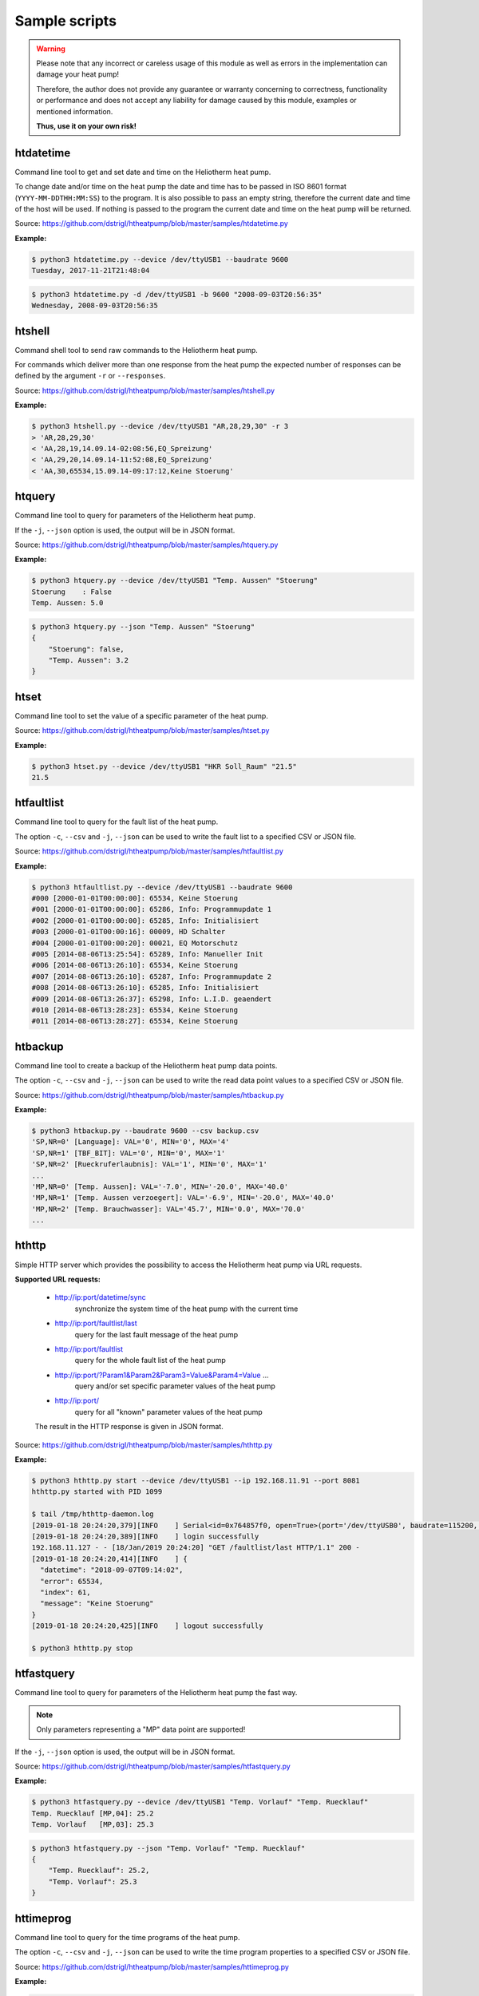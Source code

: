 .. _htscripts:

Sample scripts
==============

.. warning::

   Please note that any incorrect or careless usage of this module as well as
   errors in the implementation can damage your heat pump!

   Therefore, the author does not provide any guarantee or warranty concerning
   to correctness, functionality or performance and does not accept any liability
   for damage caused by this module, examples or mentioned information.

   **Thus, use it on your own risk!**


htdatetime
----------

Command line tool to get and set date and time on the Heliotherm heat pump.

To change date and/or time on the heat pump the date and time has to be passed in ISO 8601 format
(``YYYY-MM-DDTHH:MM:SS``) to the program. It is also possible to pass an empty string, therefore
the current date and time of the host will be used. If nothing is passed to the program the current
date and time on the heat pump will be returned.

Source: https://github.com/dstrigl/htheatpump/blob/master/samples/htdatetime.py

**Example:**

.. code-block:: shell

    $ python3 htdatetime.py --device /dev/ttyUSB1 --baudrate 9600
    Tuesday, 2017-11-21T21:48:04

.. code-block:: shell

    $ python3 htdatetime.py -d /dev/ttyUSB1 -b 9600 "2008-09-03T20:56:35"
    Wednesday, 2008-09-03T20:56:35


htshell
-------

Command shell tool to send raw commands to the Heliotherm heat pump.

For commands which deliver more than one response from the heat pump the expected number of responses
can be defined by the argument ``-r`` or ``--responses``.

Source: https://github.com/dstrigl/htheatpump/blob/master/samples/htshell.py

**Example:**

.. code-block:: shell

    $ python3 htshell.py --device /dev/ttyUSB1 "AR,28,29,30" -r 3
    > 'AR,28,29,30'
    < 'AA,28,19,14.09.14-02:08:56,EQ_Spreizung'
    < 'AA,29,20,14.09.14-11:52:08,EQ_Spreizung'
    < 'AA,30,65534,15.09.14-09:17:12,Keine Stoerung'


htquery
-------

Command line tool to query for parameters of the Heliotherm heat pump.

If the ``-j``, ``--json`` option is used, the output will be in JSON format.

Source: https://github.com/dstrigl/htheatpump/blob/master/samples/htquery.py

**Example:**

.. code-block:: shell

    $ python3 htquery.py --device /dev/ttyUSB1 "Temp. Aussen" "Stoerung"
    Stoerung    : False
    Temp. Aussen: 5.0

.. code-block:: shell

    $ python3 htquery.py --json "Temp. Aussen" "Stoerung"
    {
        "Stoerung": false,
        "Temp. Aussen": 3.2
    }


htset
-----

Command line tool to set the value of a specific parameter of the heat pump.

Source: https://github.com/dstrigl/htheatpump/blob/master/samples/htset.py

**Example:**

.. code-block:: shell

    $ python3 htset.py --device /dev/ttyUSB1 "HKR Soll_Raum" "21.5"
    21.5


htfaultlist
-----------

Command line tool to query for the fault list of the heat pump.

The option ``-c``, ``--csv`` and ``-j``, ``--json`` can be used to write the
fault list to a specified CSV or JSON file.

Source: https://github.com/dstrigl/htheatpump/blob/master/samples/htfaultlist.py

**Example:**

.. code-block:: shell

    $ python3 htfaultlist.py --device /dev/ttyUSB1 --baudrate 9600
    #000 [2000-01-01T00:00:00]: 65534, Keine Stoerung
    #001 [2000-01-01T00:00:00]: 65286, Info: Programmupdate 1
    #002 [2000-01-01T00:00:00]: 65285, Info: Initialisiert
    #003 [2000-01-01T00:00:16]: 00009, HD Schalter
    #004 [2000-01-01T00:00:20]: 00021, EQ Motorschutz
    #005 [2014-08-06T13:25:54]: 65289, Info: Manueller Init
    #006 [2014-08-06T13:26:10]: 65534, Keine Stoerung
    #007 [2014-08-06T13:26:10]: 65287, Info: Programmupdate 2
    #008 [2014-08-06T13:26:10]: 65285, Info: Initialisiert
    #009 [2014-08-06T13:26:37]: 65298, Info: L.I.D. geaendert
    #010 [2014-08-06T13:28:23]: 65534, Keine Stoerung
    #011 [2014-08-06T13:28:27]: 65534, Keine Stoerung


htbackup
--------

Command line tool to create a backup of the Heliotherm heat pump data points.

The option ``-c``, ``--csv`` and ``-j``, ``--json`` can be used to write the
read data point values to a specified CSV or JSON file.

Source: https://github.com/dstrigl/htheatpump/blob/master/samples/htbackup.py

**Example:**

.. code-block:: shell

    $ python3 htbackup.py --baudrate 9600 --csv backup.csv
    'SP,NR=0' [Language]: VAL='0', MIN='0', MAX='4'
    'SP,NR=1' [TBF_BIT]: VAL='0', MIN='0', MAX='1'
    'SP,NR=2' [Rueckruferlaubnis]: VAL='1', MIN='0', MAX='1'
    ...
    'MP,NR=0' [Temp. Aussen]: VAL='-7.0', MIN='-20.0', MAX='40.0'
    'MP,NR=1' [Temp. Aussen verzoegert]: VAL='-6.9', MIN='-20.0', MAX='40.0'
    'MP,NR=2' [Temp. Brauchwasser]: VAL='45.7', MIN='0.0', MAX='70.0'
    ...


hthttp
------

Simple HTTP server which provides the possibility to access the Heliotherm heat pump via URL requests.

**Supported URL requests:**

  * http://ip:port/datetime/sync
      synchronize the system time of the heat pump with the current time
  * http://ip:port/faultlist/last
      query for the last fault message of the heat pump
  * http://ip:port/faultlist
      query for the whole fault list of the heat pump
  * http://ip:port/?Param1&Param2&Param3=Value&Param4=Value ...
      query and/or set specific parameter values of the heat pump
  * http://ip:port/
      query for all "known" parameter values of the heat pump

  The result in the HTTP response is given in JSON format.

Source: https://github.com/dstrigl/htheatpump/blob/master/samples/hthttp.py

**Example:**

.. code-block:: shell

    $ python3 hthttp.py start --device /dev/ttyUSB1 --ip 192.168.11.91 --port 8081
    hthttp.py started with PID 1099

    $ tail /tmp/hthttp-daemon.log
    [2019-01-18 20:24:20,379][INFO    ] Serial<id=0x764857f0, open=True>(port='/dev/ttyUSB0', baudrate=115200, ...
    [2019-01-18 20:24:20,389][INFO    ] login successfully
    192.168.11.127 - - [18/Jan/2019 20:24:20] "GET /faultlist/last HTTP/1.1" 200 -
    [2019-01-18 20:24:20,414][INFO    ] {
      "datetime": "2018-09-07T09:14:02",
      "error": 65534,
      "index": 61,
      "message": "Keine Stoerung"
    }
    [2019-01-18 20:24:20,425][INFO    ] logout successfully

    $ python3 hthttp.py stop


htfastquery
-----------

Command line tool to query for parameters of the Heliotherm heat pump the fast way.

.. note::

    Only parameters representing a "MP" data point are supported!

If the ``-j``, ``--json`` option is used, the output will be in JSON format.

Source: https://github.com/dstrigl/htheatpump/blob/master/samples/htfastquery.py

**Example:**

.. code-block:: shell

    $ python3 htfastquery.py --device /dev/ttyUSB1 "Temp. Vorlauf" "Temp. Ruecklauf"
    Temp. Ruecklauf [MP,04]: 25.2
    Temp. Vorlauf   [MP,03]: 25.3

.. code-block:: shell

    $ python3 htfastquery.py --json "Temp. Vorlauf" "Temp. Ruecklauf"
    {
        "Temp. Ruecklauf": 25.2,
        "Temp. Vorlauf": 25.3
    }


httimeprog
----------

Command line tool to query for the time programs of the heat pump.

The option ``-c``, ``--csv`` and ``-j``, ``--json`` can be used to write the
time program properties to a specified CSV or JSON file.

Source: https://github.com/dstrigl/htheatpump/blob/master/samples/httimeprog.py

**Example:**

.. code-block:: shell

    $ python3 python3 httimeprog.py --device /dev/ttyUSB1 --csv timeprog.csv 1
    TODO
    ...
